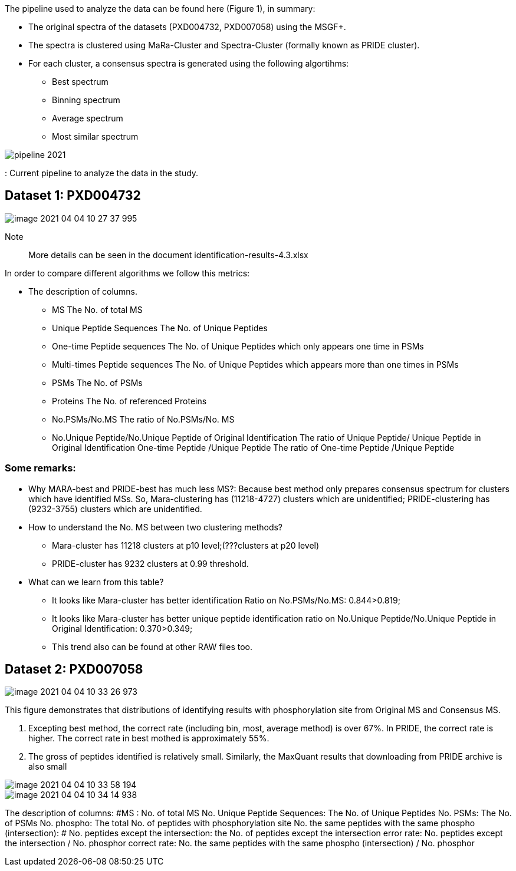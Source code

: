 The pipeline used to analyze the data can be found here (Figure 1), in summary:

* The original spectra of the datasets (PXD004732, PXD007058) using the MSGF+.
* The spectra is clustered using MaRa-Cluster and Spectra-Cluster (formally known as PRIDE cluster).
* For each cluster, a consensus spectra is generated using the following algortihms:
   ** Best spectrum
   ** Binning spectrum
   ** Average spectrum
   ** Most similar spectrum

image::pipeline-2021.png[]
: Current pipeline to analyze the data in the study.

== Dataset 1: PXD004732

image::image-2021-04-04-10-27-37-995.png[]

Note:: More details can be seen in the document identification-results-4.3.xlsx

In order to compare different algorithms we follow this metrics:

* The description of columns.
** MS	The No. of total  MS
** Unique Peptide Sequences	The No. of Unique Peptides
** One-time Peptide sequences	The No. of Unique Peptides which only appears one time in PSMs
** Multi-times Peptide sequences	The No. of Unique Peptides which appears more than one times in PSMs
** PSMs	The No. of PSMs
** Proteins	The No. of referenced Proteins
** No.PSMs/No.MS	The ratio of No.PSMs/No. MS
** No.Unique Peptide/No.Unique Peptide of Original Identification	The ratio of Unique Peptide/ Unique Peptide in Original Identification One-time Peptide /Unique Peptide	The ratio of One-time Peptide /Unique Peptide

=== Some remarks:

* Why MARA-best and PRIDE-best has much less MS?: Because best method only prepares consensus spectrum for clusters which have identified MSs. So, Mara-clustering has (11218-4727) clusters which are unidentified; PRIDE-clustering has (9232-3755) clusters which are unidentified.

* How to understand the No. MS between two clustering methods?
** Mara-cluster has 11218 clusters at p10 level;(???clusters at p20 level)
** PRIDE-cluster has 9232 clusters at 0.99 threshold.


* What can we learn from this table?
** It looks like Mara-cluster has better identification Ratio on No.PSMs/No.MS:  0.844>0.819;
** It looks like Mara-cluster has better unique peptide identification ratio on No.Unique Peptide/No.Unique Peptide in Original Identification: 0.370>0.349;
** This trend also can be found at other RAW files too.

== Dataset 2: PXD007058

image::image-2021-04-04-10-33-26-973.png[]

This figure demonstrates that distributions of identifying results with phosphorylation site from Original MS and Consensus MS.

1.	Excepting best method, the correct rate (including bin, most, average method) is over 67%. In PRIDE, the correct rate is higher. The correct rate in best mothed is approximately 55%.
2.	The gross of peptides identified is relatively small. Similarly, the MaxQuant results that downloading from PRIDE archive is also small

image::image-2021-04-04-10-33-58-194.png[]

image::image-2021-04-04-10-34-14-938.png[]

The description of columns:
#MS : No. of total MS
No. Unique Peptide Sequences: The No. of Unique Peptides
No. PSMs: The No. of PSMs
No. phospho: The total No. of peptides with phosphorylation site
No. the same peptides with the same phospho (intersection): #
No. peptides except the intersection: the No. of peptides except the intersection
error rate: No. peptides except the intersection / No. phosphor
correct rate: No. the same peptides with the same phospho (intersection) / No. phosphor
